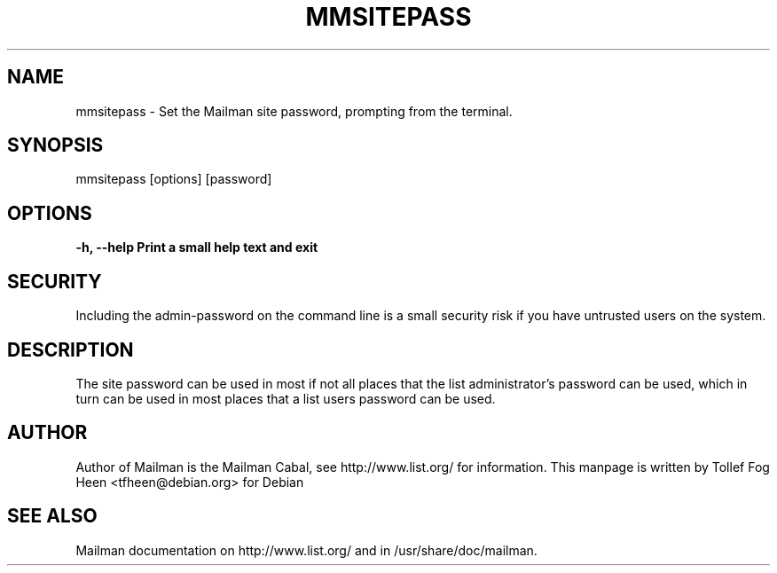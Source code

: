 .TH MMSITEPASS 8 2001-03-10
.SH NAME
mmsitepass \- Set the Mailman site password, prompting from the terminal.

.SH SYNOPSIS
mmsitepass [options] [password]

.SH OPTIONS

.PP
\fB\-h\fB, \fB\-\-help\fB
Print a small help text and exit
.PP

.SH SECURITY
Including the admin-password on the command line is a small security
risk if you have untrusted users on the system.

.SH DESCRIPTION

The site password can be used in most if not all places that the list
administrator's password can be used, which in turn can be used in
most places that a list users password can be used.

.SH AUTHOR
Author of Mailman is the Mailman Cabal, see http://www.list.org/ for
information.  This manpage is written by Tollef Fog Heen
<tfheen@debian.org> for Debian

.SH SEE ALSO
Mailman documentation on http://www.list.org/ and in
/usr/share/doc/mailman.
